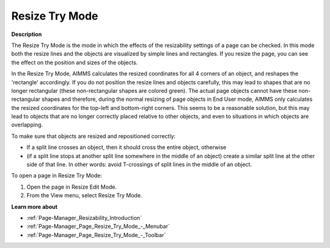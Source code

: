 

.. _Page-Manager_Resize_Try_Mode:


Resize Try Mode
===============

**Description** 

The Resize Try Mode is the mode in which the effects of the resizability settings of a page can be checked. In this mode both the resize lines and the objects are visualized by simple lines and rectangles. If you resize the page, you can see the effect on the position and sizes of the objects.

In the Resize Try Mode, AIMMS calculates the resized coordinates for all 4 corners of an object, and reshapes the 'rectangle' accordingly. If you do not position the resize lines and objects carefully, this may lead to shapes that are no longer rectangular (these non-rectangular shapes are colored green). The actual page objects cannot have these non-rectangular shapes and therefore, during the normal resizing of page objects in End User mode, AIMMS only calculates the resized coordinates for the top-left and bottom-right corners. This seems to be a reasonable solution, but this may lead to objects that are no longer correctly placed relative to other objects, and even to situations in which objects are overlapping.



To make sure that objects are resized and repositioned correctly:

*	If a split line crosses an object, then it should cross the entire object, otherwise
*	(if a split line stops at another split line somewhere in the middle of an object) create a similar split line at the other side of that line. In other words: avoid T-crossings of split lines in the middle of an object.




To open a page in Resize Try Mode:


1.	Open the page in Resize Edit Mode.


2.	From the View menu, select Resize Try Mode.





**Learn more about** 

*	:ref:`Page-Manager_Resizability_Introduction` 
*	:ref:`Page-Manager_Page_Resize_Try_Mode_-_Menubar` 
*	:ref:`Page-Manager_Page_Resize_Try_Mode_-_Toolbar` 



